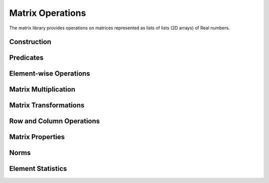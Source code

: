 Matrix Operations
==================

.. module:: fpy2.libraries.matrix

The matrix library provides operations on matrices represented as lists of lists (2D arrays) of Real numbers.

Construction
------------

.. py:function:: zeros(rows, cols)
   :module: fpy2.libraries.matrix

   Create a zero matrix of size rows x cols.

   :param rows: Number of rows
   :type rows: int
   :param cols: Number of columns
   :type cols: int
   :return: Zero matrix
   :rtype: list[list[Real]]

.. py:function:: ones(rows, cols)
   :module: fpy2.libraries.matrix

   Create a matrix of ones of size rows x cols.

   :param rows: Number of rows
   :type rows: int
   :param cols: Number of columns
   :type cols: int
   :return: Matrix of ones
   :rtype: list[list[Real]]

.. py:function:: identity(n)
   :module: fpy2.libraries.matrix

   Create an n x n identity matrix.

   :param n: Matrix size
   :type n: int
   :return: Identity matrix
   :rtype: list[list[Real]]

.. py:function:: diagonal(values)
   :module: fpy2.libraries.matrix

   Create a diagonal matrix from a list of values.

   :param values: Diagonal values
   :type values: list[Real]
   :return: Diagonal matrix
   :rtype: list[list[Real]]

.. py:function:: vander(x, n)
   :module: fpy2.libraries.matrix

   Generate Vandermonde matrix.

   :param x: Input vector
   :type x: list[Real]
   :param n: Number of columns
   :type n: int
   :return: Vandermonde matrix
   :rtype: list[list[Real]]

Predicates
----------

.. py:function:: is_square(A)
   :module: fpy2.libraries.matrix

   Check if matrix is square.

   :param A: Input matrix
   :type A: list[list[Real]]
   :return: True if square, False otherwise
   :rtype: bool

.. py:function:: is_symmetric(A)
   :module: fpy2.libraries.matrix

   Check if a matrix is symmetric.

   :param A: Input matrix
   :type A: list[list[Real]]
   :return: True if matrix is symmetric, False otherwise
   :rtype: bool

.. py:function:: is_diagonal(A)
   :module: fpy2.libraries.matrix

   Check if matrix is diagonal.

   :param A: Input matrix
   :type A: list[list[Real]]
   :return: True if diagonal, False otherwise
   :rtype: bool

.. py:function:: is_upper_triangular(A)
   :module: fpy2.libraries.matrix

   Check if matrix is upper triangular.

   :param A: Input matrix
   :type A: list[list[Real]]
   :return: True if upper triangular, False otherwise
   :rtype: bool

.. py:function:: is_lower_triangular(A)
   :module: fpy2.libraries.matrix

   Check if matrix is lower triangular.

   :param A: Input matrix
   :type A: list[list[Real]]
   :return: True if lower triangular, False otherwise
   :rtype: bool

Element-wise Operations
------------------------

.. py:function:: add(A, B)
   :module: fpy2.libraries.matrix

   Element-wise addition of two matrices.

   :param A: First matrix
   :type A: list[list[Real]]
   :param B: Second matrix
   :type B: list[list[Real]]
   :return: Result matrix A + B
   :rtype: list[list[Real]]

.. py:function:: sub(A, B)
   :module: fpy2.libraries.matrix

   Element-wise subtraction of two matrices.

   :param A: First matrix
   :type A: list[list[Real]]
   :param B: Second matrix
   :type B: list[list[Real]]
   :return: Result matrix A - B
   :rtype: list[list[Real]]

.. py:function:: hadamard(A, B)
   :module: fpy2.libraries.matrix

   Element-wise multiplication (Hadamard product) of two matrices.

   :param A: First matrix
   :type A: list[list[Real]]
   :param B: Second matrix
   :type B: list[list[Real]]
   :return: Result matrix A ⊙ B
   :rtype: list[list[Real]]

.. py:function:: scale(scalar, A)
   :module: fpy2.libraries.matrix

   Scale a matrix by a scalar.

   :param scalar: Scalar multiplier
   :type scalar: Real
   :param A: Input matrix
   :type A: list[list[Real]]
   :return: Result matrix scalar * A
   :rtype: list[list[Real]]

Matrix Multiplication
---------------------

.. py:function:: matmul(A, B)
   :module: fpy2.libraries.matrix

   Matrix multiplication A * B.

   :param A: First matrix (m x n)
   :type A: list[list[Real]]
   :param B: Second matrix (n x p)
   :type B: list[list[Real]]
   :return: Result matrix (m x p)
   :rtype: list[list[Real]]

.. py:function:: matvec(A, x)
   :module: fpy2.libraries.matrix

   Multiply a matrix by a vector: A * x.

   :param A: Matrix (m x n)
   :type A: list[list[Real]]
   :param x: Vector (length n)
   :type x: list[Real]
   :return: Result vector (length m)
   :rtype: list[Real]

.. py:function:: outer_product(x, y)
   :module: fpy2.libraries.matrix

   Compute outer product of two vectors: x ⊗ y.

   :param x: First vector (length m)
   :type x: list[Real]
   :param y: Second vector (length n)
   :type y: list[Real]
   :return: Result matrix (m x n)
   :rtype: list[list[Real]]

Matrix Transformations
----------------------

.. py:function:: transpose(A)
   :module: fpy2.libraries.matrix

   Transpose a matrix.

   :param A: Input matrix
   :type A: list[list[Real]]
   :return: Transposed matrix A^T
   :rtype: list[list[Real]]

Row and Column Operations
--------------------------

.. py:function:: get_row(A, i)
   :module: fpy2.libraries.matrix

   Extract a row from a matrix.

   :param A: Input matrix
   :type A: list[list[Real]]
   :param i: Row index
   :type i: int
   :return: Row vector
   :rtype: list[Real]

.. py:function:: get_column(A, j)
   :module: fpy2.libraries.matrix

   Extract a column from a matrix.

   :param A: Input matrix
   :type A: list[list[Real]]
   :param j: Column index
   :type j: int
   :return: Column vector
   :rtype: list[Real]

.. py:function:: set_row(A, i, row)
   :module: fpy2.libraries.matrix

   Set a row in a matrix.

   :param A: Input matrix
   :type A: list[list[Real]]
   :param i: Row index
   :type i: int
   :param row: New row values
   :type row: list[Real]
   :return: Matrix with updated row
   :rtype: list[list[Real]]

.. py:function:: set_column(A, j, col)
   :module: fpy2.libraries.matrix

   Set a column in a matrix.

   :param A: Input matrix
   :type A: list[list[Real]]
   :param j: Column index
   :type j: int
   :param col: New column values
   :type col: list[Real]
   :return: Matrix with updated column
   :rtype: list[list[Real]]

Matrix Properties
-----------------

.. py:function:: trace(A)
   :module: fpy2.libraries.matrix

   Compute the trace (sum of diagonal elements) of a square matrix.

   :param A: Input square matrix
   :type A: list[list[Real]]
   :return: Trace of A
   :rtype: Real

.. py:function:: determinant_2x2(A)
   :module: fpy2.libraries.matrix

   Compute determinant of a 2x2 matrix.

   :param A: 2x2 matrix
   :type A: list[list[Real]]
   :return: Determinant of A
   :rtype: Real

.. py:function:: determinant_3x3(A)
   :module: fpy2.libraries.matrix

   Compute determinant of a 3x3 matrix using cofactor expansion.

   :param A: 3x3 matrix
   :type A: list[list[Real]]
   :return: Determinant of A
   :rtype: Real

Norms
-----

.. py:function:: frobenius_norm(A)
   :module: fpy2.libraries.matrix

   Compute the Frobenius norm of a matrix.

   :param A: Input matrix
   :type A: list[list[Real]]
   :return: Frobenius norm ||A||_F
   :rtype: Real

.. py:function:: norm_1(A)
   :module: fpy2.libraries.matrix

   Compute 1-norm (maximum absolute column sum) of matrix.

   :param A: Input matrix
   :type A: list[list[Real]]
   :return: 1-norm of matrix
   :rtype: Real

.. py:function:: norm_inf(A)
   :module: fpy2.libraries.matrix

   Compute infinity-norm (maximum absolute row sum) of matrix.

   :param A: Input matrix
   :type A: list[list[Real]]
   :return: Infinity-norm of matrix
   :rtype: Real

Element Statistics
-------------------

.. py:function:: max_element(A)
   :module: fpy2.libraries.matrix

   Find the maximum element in a matrix.

   :param A: Input matrix
   :type A: list[list[Real]]
   :return: Maximum element
   :rtype: Real

.. py:function:: min_element(A)
   :module: fpy2.libraries.matrix

   Find the minimum element in a matrix.

   :param A: Input matrix
   :type A: list[list[Real]]
   :return: Minimum element
   :rtype: Real

.. py:function:: sum_elements(A)
   :module: fpy2.libraries.matrix

   Sum all elements in a matrix.

   :param A: Input matrix
   :type A: list[list[Real]]
   :return: Sum of all elements
   :rtype: Real

.. py:function:: mean_elements(A)
   :module: fpy2.libraries.matrix

   Compute mean of all matrix elements.

   :param A: Input matrix
   :type A: list[list[Real]]
   :return: Mean of all elements
   :rtype: Real

